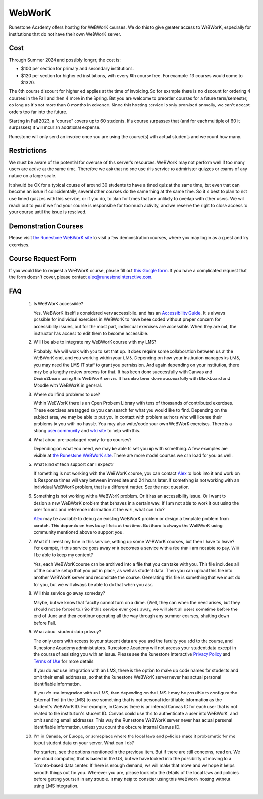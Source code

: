 WebWorK
=======

Runestone Academy offers hosting for WeBWorK courses.
We do this to give greater access to WeBWorK,
especially for institutions that do not have their own WeBWorK server.


Cost
----

Through Summer 2024 and possibly longer, the cost is:

- $100 per section for primary and secondary institutions.
- $120 per section for higher ed institutions, with every 6th course free. For example, 13 courses would come to $1320.

The 6th course discount for higher ed applies at the time of invoicing.
So for example there is no discount for ordering 4 courses in the Fall and then 4 more in the Spring.
But you are welcome to preorder courses for a future term/semester, as long as it's not more than 8 months in advance.
Since this hosting service is only promised annually, we can't accept orders too far into the future.

Starting in Fall 2023, a "course" covers up to 60 students. If a course surpasses that (and for each multiple of 60 it
surpasses) it will incur an additional expense.

Runestone will only send an invoice once you are using the course(s) with actual students and we count how many.

Restrictions
------------

We must be aware of the potential for overuse of this server's resources.
WeBWorK may not perform well if too many users are active at the same time.
Therefore we ask that no one use this service to administer quizzes or exams of any nature on a large scale.

It should be OK for a typical course of around 30 students to have a timed quiz at the same time,
but even that can become an issue if coincidentally, several other courses do the same thing at the same time.
So it is best to plan to not use timed quizzes with this service, or if you do, to plan for times that
are unlikely to overlap with other users. We will reach out to you if we find your course is responsible
for too much activity, and we reserve the right to close access to your course until the issue is resolved.

Demonstration Courses
---------------------

Please visit `the Runestone WeBWorK site <https://webwork.runestone.academy/webwork2/>`_
to visit a few demonstration courses, where you may log in as a guest and try exercises.


Course Request Form
-------------------

If you would like to request a WeBWorK course, please fill out
`this Google form <https://docs.google.com/forms/d/e/1FAIpQLSdDjb9_L8hN3zaI-7cIvpbbt8YTLcjMwzn-vwq1DJ9SKU7V3g/viewform?usp=sf_link>`_.
If you have a complicated request that the form doesn't cover, please contact alex@runestoneinteractive.com.


FAQ
---

   #.  Is WeBWorK accessible?

       Yes, WeBWorK itself is considered very accessibile, and has an `Accessibility Guide <https://webwork.maa.org/wiki/Accessibility_Guide>`_.
       It is always possible for individual exercises in WeBWorK to have been coded without proper concern for accessibility issues,
       but for the most part, individual exercises are accessible. When they are not, the instructor has access to edit them to become accessible.

   #.  Will I be able to integrate my WeBWorK course with my LMS?

       Probably. We will work with you to set that up. It does require some collaboration between us at the WeBWorK end, and you working within your LMS. Depending on how your institution manages its LMS, you may need the LMS IT staff to grant you permission. And again depending on your institution, there may be a lengthy review process for that. It has been done successfully with Canvas and Desire2Learn using this WeBWorK server. It has also been done successfully with Blackboard and Moodle with WeBWorK in general.

   #.  Where do I find problems to use?

       Within WeBWorK there is an Open Problem Library with tens of thousands of contributed exercises. These exercises are tagged so you can search for what you would like to find. Depending on the subject area, we may be able to put you in contact with problem authors who will license their problems to you with no hassle. You may also write/code your own WeBWorK exercises. There is a strong `user community <https://webwork.maa.org/moodle/mod/forum/index.php?id=3>`_ and `wiki site <https://webwork.maa.org/wiki/Main_Page>`_ to help with this.

   #.  What about pre-packaged ready-to-go courses?

       Depending on what you need, we may be able to set you up with something. A few examples are visible at `the Runestone WeBWorK site <https://webwork.runestone.academy/webwork2/>`_. There are more model courses we can load for you as well.

   #.  What kind of tech support can I expect?

       If something is not working with the WeBWorK course, you can contact `Alex <alex@runestoneinteractive.com>`_ to look into it and work on it. Response times will vary between immediate and 24 hours later. If something is not working with an individual WeBWorK problem, that is a different matter. See the next question.

   #.  Something is not working with a WeBWorK problem. Or it has an accessibility issue. Or I want to design a new WeBWorK problem that behaves in a certain way. If I am not able to work it out using the user forums and reference information at the wiki, what can I do?

       `Alex <alex@runestoneinteractive.com>`_ may be available to debug an existing WeBWorK problem or design a template problem from scratch. This depends on how busy life is at that time. But there is always the WeBWorK-using community mentioned above to support you.

   #.  What if I invest my time in this service, setting up some WeBWorK courses, but then I have to leave? For example, if this service goes away or it becomes a service with a fee that I am not able to pay. Will I be able to keep my content?

       Yes, each WeBWorK course can be archived into a file that you can take with you. This file includes all of the course setup that you put in place, as well as student data. Then you can upload this file into another WeBWorK server and reconsitute the course. Generating this file is something that we must do for you, but we will always be able to do that when you ask.

   #.  Will this service go away someday?

       Maybe, but we know that faculty cannot turn on a dime. (Well, they can when the need arises, but they should not be forced to.) So if this service ever goes away, we will alert all users sometime before the end of June and then continue operating all the way through any summer courses, shutting down before Fall.

   #.  What about student data privacy?

       The only users with access to your student data are you and the faculty you add to the course, and Runestone Academy administrators. Runestone Academy will not access your student data except in the course of assisting you with an issue. Please see the Runestone Interactive `Privacy Policy <https://runestone.academy/runestone/default/privacy>`_ and `Terms of Use <https://runestone.academy/runestone/default/terms>`_ for more details.

       If you do *not* use integration with an LMS, there is the option to make up code names for students and omit their email addresses, so that the Runestone WeBWorK server never has actual personal identifiable information.

       If you *do* use integration with an LMS, then depending on the LMS it may be possible to configure the External Tool (in the LMS) to use something that is not personal identifiable information as the student's WeBWorK ID. For example, in Canvas there is an internal Canvas ID for each user that is not related to the institution's student ID. Canvas could use this to authenticate a user into WeBWorK, and omit sending email addresses. This way the Runestone WeBWorK server never has actual personal identifiable information, unless you count the obscure internal Canvas ID.

   #.  I'm in Canada, or Europe, or someplace where the local laws and policies make it problematic for me to put student data on your server. What can I do?

       For starters, see the options mentioned in the previosu item. But if there are still concerns, read on. We use cloud computing that is based in the US, but we have looked into the possibility of moving to a Toronto-based data center. If there is enough demand, we will make that move and we hope it helps smooth things out for you. Wherever you are, please look into the details of the local laws and policies before getting yourself in any trouble. It may help to consider using this WeBWorK hosting without using LMS integration.


